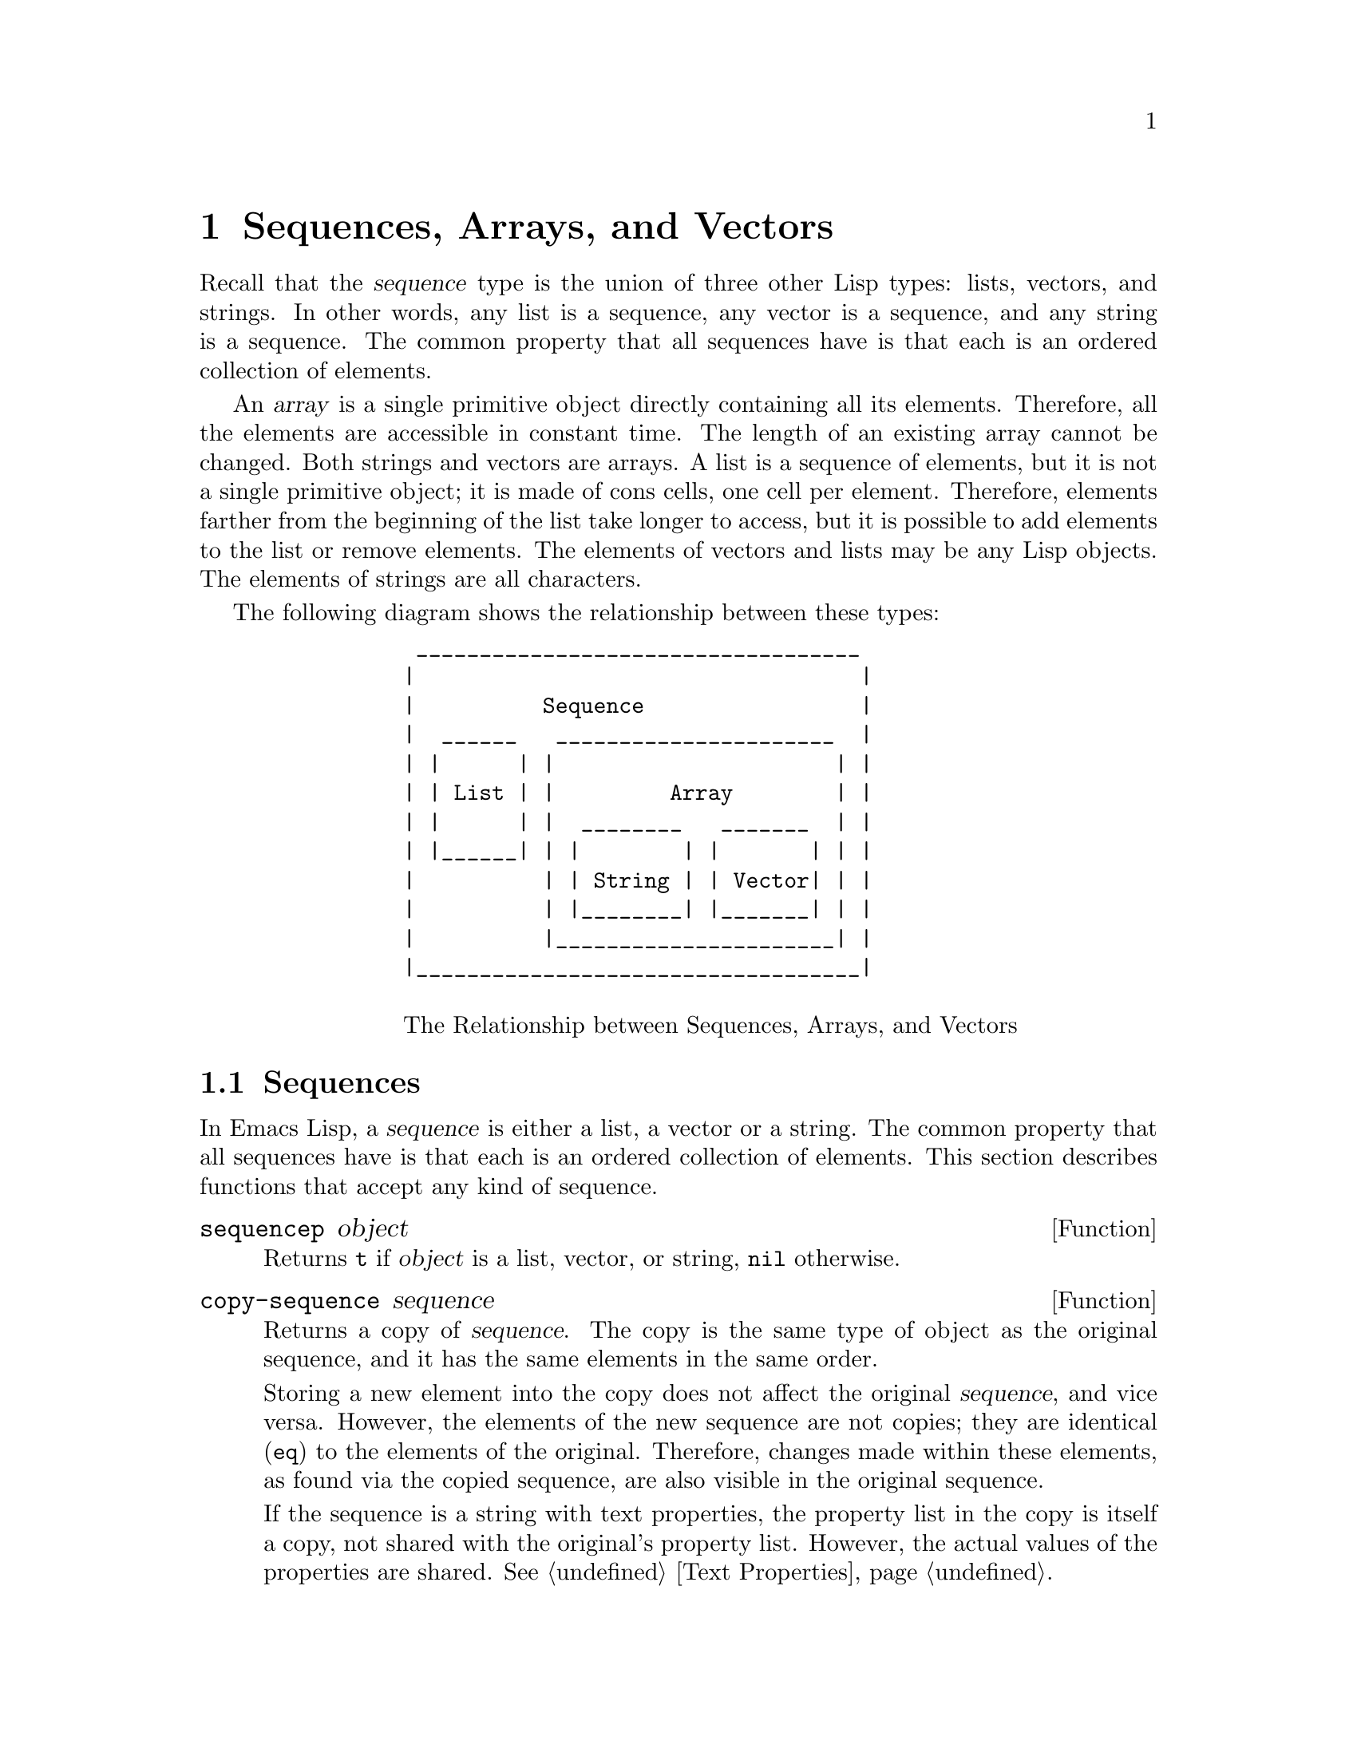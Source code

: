 @c -*-texinfo-*-
@c This is part of the GNU Emacs Lisp Reference Manual.
@c Copyright (C) 1990, 1991, 1992, 1993 Free Software Foundation, Inc. 
@c See the file lispref.texinfo for copying conditions.
@setfilename ../../info/sequences.info
@node Sequences Arrays Vectors, Symbols, Lists, Top
@chapter Sequences, Arrays, and Vectors
@cindex sequence

  Recall that the @dfn{sequence} type is the union of three other Lisp
types: lists, vectors, and strings.  In other words, any list is a
sequence, any vector is a sequence, and any string is a sequence.  The
common property that all sequences have is that each is an ordered
collection of elements.

  An @dfn{array} is a single primitive object directly containing all
its elements.  Therefore, all the elements are accessible in constant
time.  The length of an existing array cannot be changed.  Both strings
and vectors are arrays.  A list is a sequence of elements, but it is not
a single primitive object; it is made of cons cells, one cell per
element.  Therefore, elements farther from the beginning of the list
take longer to access, but it is possible to add elements to the list or
remove elements.  The elements of vectors and lists may be any Lisp
objects.  The elements of strings are all characters.

  The following diagram shows the relationship between these types:

@example
@group
            ___________________________________
           |                                   |
           |          Sequence                 |
           |  ______   ______________________  |
           | |      | |                      | |
           | | List | |         Array        | |
           | |      | |  ________   _______  | |   
           | |______| | |        | |       | | |
           |          | | String | | Vector| | |
           |          | |________| |_______| | |
           |          |______________________| |
           |___________________________________|

@center @r{The Relationship between Sequences, Arrays, and Vectors}
@end group
@end example

@menu
* Sequence Functions::    Functions that accept any kind of sequence.
* Arrays::                Characteristics of arrays in Emacs Lisp.
* Array Functions::       Functions specifically for arrays.
* Vectors::               Functions specifically for vectors.
@end menu

@node Sequence Functions, Arrays, Sequences Arrays Vectors, Sequences Arrays Vectors
@section Sequences

  In Emacs Lisp, a @dfn{sequence} is either a list, a vector or a
string.  The common property that all sequences have is that each is an
ordered collection of elements.  This section describes functions that
accept any kind of sequence.

@defun sequencep object
Returns @code{t} if @var{object} is a list, vector, or
string, @code{nil} otherwise.
@end defun

@defun copy-sequence sequence
@cindex copying sequences
Returns a copy of @var{sequence}.  The copy is the same type of object
as the original sequence, and it has the same elements in the same order.

Storing a new element into the copy does not affect the original
@var{sequence}, and vice versa.  However, the elements of the new
sequence are not copies; they are identical (@code{eq}) to the elements
of the original.  Therefore, changes made within these elements, as
found via the copied sequence, are also visible in the original
sequence.

If the sequence is a string with text properties, the property list in
the copy is itself a copy, not shared with the original's property
list.  However, the actual values of the properties are shared.
@xref{Text Properties}.

See also @code{append} in @ref{Building Lists}, @code{concat} in
@ref{Creating Strings}, and @code{vconcat} in @ref{Vectors}, for others
ways to copy sequences.

@example
@group
(setq bar '(1 2))
     @result{} (1 2)
@end group
@group
(setq x (vector 'foo bar))
     @result{} [foo (1 2)]
@end group
@group
(setq y (copy-sequence x))
     @result{} [foo (1 2)]
@end group

@group
(eq x y)
     @result{} nil
@end group
@group
(equal x y)
     @result{} t
@end group
@group
(eq (elt x 1) (elt y 1))
     @result{} t
@end group

@group
;; @r{Replacing an element of one sequence.}
(aset x 0 'quux)
x @result{} [quux (1 2)]
y @result{} [foo (1 2)]
@end group

@group
;; @r{Modifying the inside of a shared element.}
(setcar (aref x 1) 69)
x @result{} [quux (69 2)]
y @result{} [foo (69 2)]
@end group
@end example
@end defun

@defun length sequence
@cindex string length
@cindex list length
@cindex vector length
@cindex sequence length
Returns the number of elements in @var{sequence}.  If @var{sequence} is
a cons cell that is not a list (because the final @sc{cdr} is not
@code{nil}), a @code{wrong-type-argument} error is signaled.

@example
@group
(length '(1 2 3))
    @result{} 3
@end group
@group
(length ())
    @result{} 0
@end group
@group
(length "foobar")
    @result{} 6
@end group
@group
(length [1 2 3])
    @result{} 3
@end group
@end example
@end defun

@defun elt sequence index
@cindex elements of sequences
This function returns the element of @var{sequence} indexed by
@var{index}.  Legitimate values of @var{index} are integers ranging from
0 up to one less than the length of @var{sequence}.  If @var{sequence}
is a list, then out-of-range values of index return @code{nil};
otherwise, they produce an @code{args-out-of-range} error.

@example
@group
(elt [1 2 3 4] 2)
     @result{} 3
@end group
@group
(elt '(1 2 3 4) 2)
     @result{} 3
@end group
@group
(char-to-string (elt "1234" 2))
     @result{} "3"
@end group
@group
(elt [1 2 3 4] 4)
     @error{}Args out of range: [1 2 3 4], 4
@end group
@group
(elt [1 2 3 4] -1)
     @error{}Args out of range: [1 2 3 4], -1
@end group
@end example

This function duplicates @code{aref} (@pxref{Array Functions}) and
@code{nth} (@pxref{List Elements}), except that it works for any kind of
sequence.
@end defun

@node Arrays, Array Functions, Sequence Functions, Sequences Arrays Vectors
@section Arrays
@cindex array

  An @dfn{array} object refers directly to a number of other Lisp
objects, called the elements of the array.  Any element of an array may
be accessed in constant time.  In contrast, an element of a list
requires access time that is proportional to the position of the element
in the list.

  When you create an array, you must specify how many elements it has.
The amount of space allocated depends on the number of elements.
Therefore, it is impossible to change the size of an array once it is
created.  You cannot add or remove elements.  However, you can replace
an element with a different value.

  Emacs defines two types of array, both of which are one-dimensional:
@dfn{strings} and @dfn{vectors}.  A vector is a general array; its
elements can be any Lisp objects.  A string is a specialized array; its
elements must be characters (i.e., integers between 0 and 255).  Each
type of array has its own read syntax.  @xref{String Type}, and
@ref{Vector Type}.

  Both kinds of arrays share these characteristics:

@itemize @bullet
@item
The first element of an array has index zero, the second element has
index 1, and so on.  This is called @dfn{zero-origin} indexing.  For
example, an array of four elements has indices 0, 1, 2, @w{and 3}.

@item
The elements of an array may be referenced or changed with the functions
@code{aref} and @code{aset}, respectively (@pxref{Array Functions}).
@end itemize

  In principle, if you wish to have an array of characters, you could use
either a string or a vector.  In practice, we always choose strings for
such applications, for four reasons:

@itemize @bullet
@item
They occupy one-fourth the space of a vector of the same elements.

@item
Strings are printed in a way that shows the contents more clearly
as characters.

@item
Strings can hold text properties.  @xref{Text Properties}.

@item
Many of the specialized editing and I/O facilities of Emacs accept only
strings.  For example, you cannot insert a vector of characters into a
buffer the way you can insert a string.  @xref{Strings and Characters}.
@end itemize

@node Array Functions, Vectors, Arrays, Sequences Arrays Vectors
@section Functions that Operate on Arrays

  In this section, we describe the functions that accept both strings
and vectors.

@defun arrayp object
This function returns @code{t} if @var{object} is an array (i.e., either a
vector or a string).

@example
@group
(arrayp [a])
@result{} t
(arrayp "asdf")
@result{} t
@end group
@end example
@end defun

@defun aref array index
@cindex array elements
This function returns the @var{index}th element of @var{array}.  The
first element is at index zero.

@example
@group
(setq primes [2 3 5 7 11 13])
     @result{} [2 3 5 7 11 13]
(aref primes 4)
     @result{} 11
(elt primes 4)
     @result{} 11
@end group

@group
(aref "abcdefg" 1)
     @result{} 98           ; @r{@samp{b} is @sc{ASCII} code 98.}
@end group
@end example

See also the function @code{elt}, in @ref{Sequence Functions}.
@end defun

@defun aset array index object
This function sets the @var{index}th element of @var{array} to be
@var{object}.  It returns @var{object}.

@example
@group
(setq w [foo bar baz])
     @result{} [foo bar baz]
(aset w 0 'fu)
     @result{} fu
w
     @result{} [fu bar baz]
@end group

@group
(setq x "asdfasfd")
     @result{} "asdfasfd"
(aset x 3 ?Z)
     @result{} 90
x
     @result{} "asdZasfd"
@end group
@end example

If @var{array} is a string and @var{object} is not a character, a
@code{wrong-type-argument} error results.
@end defun

@defun fillarray array object
This function fills the array @var{array} with pointers to @var{object},
replacing any previous values.  It returns @var{array}.

@example
@group
(setq a [a b c d e f g])
     @result{} [a b c d e f g]
(fillarray a 0)
     @result{} [0 0 0 0 0 0 0]
a
     @result{} [0 0 0 0 0 0 0]
@end group
@group
(setq s "When in the course")
     @result{} "When in the course"
(fillarray s ?-)
     @result{} "------------------"
@end group
@end example

If @var{array} is a string and @var{object} is not a character, a
@code{wrong-type-argument} error results.
@end defun

The general sequence functions @code{copy-sequence} and @code{length}
are often useful for objects known to be arrays.  @xref{Sequence Functions}.

@node Vectors,  , Array Functions, Sequences Arrays Vectors
@section Vectors
@cindex vector

  Arrays in Lisp, like arrays in most languages, are blocks of memory
whose elements can be accessed in constant time.  A @dfn{vector} is a
general-purpose array; its elements can be any Lisp objects.  (The other
kind of array provided in Emacs Lisp is the @dfn{string}, whose elements
must be characters.)  The main uses of vectors in Emacs are as syntax
tables (vectors of integers) and keymaps (vectors of commands).  They
are also used internally as part of the representation of a
byte-compiled function; if you print such a function, you will see a
vector in it.

  The indices of the elements of a vector are numbered starting with
zero in Emacs Lisp.

  Vectors are printed with square brackets surrounding the elements
in their order.  Thus, a vector containing the symbols @code{a},
@code{b} and @code{c} is printed as @code{[a b c]}.  You can write
vectors in the same way in Lisp input.

  A vector, like a string or a number, is considered a constant for
evaluation: the result of evaluating it is the same vector.  The
elements of the vector are not evaluated.  @xref{Self-Evaluating Forms}.

  Here are examples of these principles:

@example
@group
(setq avector [1 two '(three) "four" [five]])
     @result{} [1 two (quote (three)) "four" [five]]
(eval avector)
     @result{} [1 two (quote (three)) "four" [five]]
(eq avector (eval avector))
     @result{} t
@end group
@end example

  Here are some functions that relate to vectors:

@defun vectorp object
This function returns @code{t} if @var{object} is a vector.

@example
@group
(vectorp [a])
     @result{} t
(vectorp "asdf")
     @result{} nil
@end group
@end example
@end defun

@defun vector &rest objects
This function creates and returns a vector whose elements are the
arguments, @var{objects}.

@example
@group
(vector 'foo 23 [bar baz] "rats")
     @result{} [foo 23 [bar baz] "rats"]
(vector)
     @result{} []
@end group
@end example
@end defun

@defun make-vector integer object
This function returns a new vector consisting of @var{integer} elements,
each initialized to @var{object}.

@example
@group
(setq sleepy (make-vector 9 'Z))
     @result{} [Z Z Z Z Z Z Z Z Z]
@end group
@end example
@end defun

@defun vconcat &rest sequences
@cindex copying vectors
This function returns a new vector containing all the elements of the
@var{sequences}.  The arguments @var{sequences} may be lists, vectors,
or strings.  If no @var{sequences} are given, an empty vector is
returned.

The value is a newly constructed vector that is not @code{eq} to any
existing vector.

@example
@group
(setq a (vconcat '(A B C) '(D E F)))
     @result{} [A B C D E F]
(eq a (vconcat a))
     @result{} nil
@end group
@group
(vconcat)
     @result{} []
(vconcat [A B C] "aa" '(foo (6 7)))
     @result{} [A B C 97 97 foo (6 7)]
@end group
@end example

When an argument is an integer (not a sequence of integers), it is
converted to a string of digits making up the decimal printed
representation of the integer.  This special case exists for
compatibility with Mocklisp, and we don't recommend you take advantage
of it.  If you want to convert an integer in this way, use @code{format}
(@pxref{Formatting Strings}) or @code{int-to-string} (@pxref{String
Conversion}).

For other concatenation functions, see @code{mapconcat} in @ref{Mapping
Functions}, @code{concat} in @ref{Creating Strings}, and @code{append}
in @ref{Building Lists}.
@end defun

  The @code{append} function may be used to convert a vector into a list
with the same elements (@pxref{Building Lists}):

@example
@group
(setq avector [1 two (quote (three)) "four" [five]])
     @result{} [1 two (quote (three)) "four" [five]]
(append avector nil)
     @result{} (1 two (quote (three)) "four" [five])
@end group
@end example
